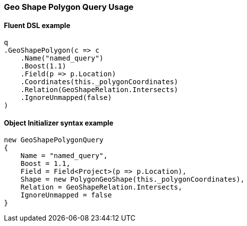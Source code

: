 :ref_current: https://www.elastic.co/guide/en/elasticsearch/reference/5.6

:xpack_current: https://www.elastic.co/guide/en/x-pack/5.6

:github: https://github.com/elastic/elasticsearch-net

:nuget: https://www.nuget.org/packages

////
IMPORTANT NOTE
==============
This file has been generated from https://github.com/elastic/elasticsearch-net/tree/5.x/src/Tests/QueryDsl/Geo/Shape/Polygon/GeoShapePolygonQueryUsageTests.cs. 
If you wish to submit a PR for any spelling mistakes, typos or grammatical errors for this file,
please modify the original csharp file found at the link and submit the PR with that change. Thanks!
////

[[geo-shape-polygon-query-usage]]
=== Geo Shape Polygon Query Usage

==== Fluent DSL example

[source,csharp]
----
q
.GeoShapePolygon(c => c
    .Name("named_query")
    .Boost(1.1)
    .Field(p => p.Location)
    .Coordinates(this._polygonCoordinates)
    .Relation(GeoShapeRelation.Intersects)
    .IgnoreUnmapped(false)
)
----

==== Object Initializer syntax example

[source,csharp]
----
new GeoShapePolygonQuery
{
    Name = "named_query",
    Boost = 1.1,
    Field = Field<Project>(p => p.Location),
    Shape = new PolygonGeoShape(this._polygonCoordinates),
    Relation = GeoShapeRelation.Intersects,
    IgnoreUnmapped = false
}
----

